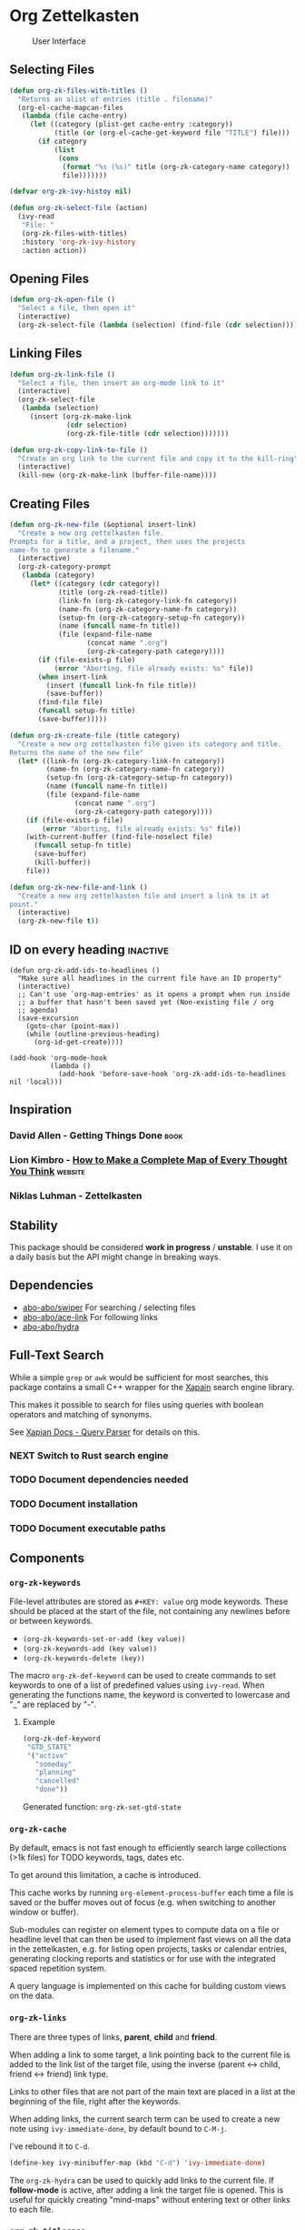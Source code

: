 * Org Zettelkasten
#+CAPTION: User Interface
[[file:images/interface.png]]

** Selecting Files
#+begin_src emacs-lisp
(defun org-zk-files-with-titles ()
  "Returns an alist of entries (title . filename)"
  (org-el-cache-mapcan-files
   (lambda (file cache-entry)
     (let ((category (plist-get cache-entry :category))
           (title (or (org-el-cache-get-keyword file "TITLE") file)))
       (if category
           (list
            (cons
             (format "%s (%s)" title (org-zk-category-name category))
             file)))))))

(defvar org-zk-ivy-histoy nil)

(defun org-zk-select-file (action)
  (ivy-read
   "File: "
   (org-zk-files-with-titles)
   :history 'org-zk-ivy-history
   :action action))
#+end_src

#+RESULTS:
: org-zk-select-file
** Opening Files
#+begin_src emacs-lisp
(defun org-zk-open-file ()
  "Select a file, then open it"
  (interactive)
  (org-zk-select-file (lambda (selection) (find-file (cdr selection)))))
#+end_src
** Linking Files
#+begin_src emacs-lisp
  (defun org-zk-link-file ()
    "Select a file, then insert an org-mode link to it"
    (interactive)
    (org-zk-select-file
     (lambda (selection)
       (insert (org-zk-make-link
                (cdr selection)
                (org-zk-file-title (cdr selection)))))))

  (defun org-zk-copy-link-to-file ()
    "Create an org link to the current file and copy it to the kill-ring"
    (interactive)
    (kill-new (org-zk-make-link (buffer-file-name))))
#+end_src
** Creating Files
#+begin_src emacs-lisp
(defun org-zk-new-file (&optional insert-link)
  "Create a new org zettelkasten file.
Prompts for a title, and a project, then uses the projects
name-fn to generate a filename."
  (interactive)
  (org-zk-category-prompt
   (lambda (category)
     (let* ((category (cdr category))
            (title (org-zk-read-title))
            (link-fn (org-zk-category-link-fn category))
            (name-fn (org-zk-category-name-fn category))
            (setup-fn (org-zk-category-setup-fn category))
            (name (funcall name-fn title))
            (file (expand-file-name
                   (concat name ".org")
                   (org-zk-category-path category))))
       (if (file-exists-p file)
           (error "Aborting, file already exists: %s" file))
       (when insert-link
         (insert (funcall link-fn file title))
         (save-buffer))
       (find-file file)
       (funcall setup-fn title)
       (save-buffer)))))

(defun org-zk-create-file (title category)
  "Create a new org zettelkasten file given its category and title.
Returns the name of the new file"
  (let* ((link-fn (org-zk-category-link-fn category))
         (name-fn (org-zk-category-name-fn category))
         (setup-fn (org-zk-category-setup-fn category))
         (name (funcall name-fn title))
         (file (expand-file-name
                (concat name ".org")
                (org-zk-category-path category))))
    (if (file-exists-p file)
        (error "Aborting, file already exists: %s" file))
    (with-current-buffer (find-file-noselect file)
      (funcall setup-fn title)
      (save-buffer)
      (kill-buffer))
    file))

(defun org-zk-new-file-and-link ()
  "Create a new org zettelkasten file and insert a link to it at
point."
  (interactive)
  (org-zk-new-file t))
#+end_src
** ID on every heading                                            :inactive:
#+begin_src
(defun org-zk-add-ids-to-headlines ()
  "Make sure all headlines in the current file have an ID property"
  (interactive)
  ;; Can't use `org-map-entries' as it opens a prompt when run inside
  ;; a buffer that hasn't been saved yet (Non-existing file / org
  ;; agenda)
  (save-excursion
    (goto-char (point-max))
    (while (outline-previous-heading)
      (org-id-get-create))))

(add-hook 'org-mode-hook
          (lambda ()
            (add-hook 'before-save-hook 'org-zk-add-ids-to-headlines nil 'local)))
#+end_src
** Inspiration
*** David Allen - Getting Things Done                                :book:
*** Lion Kimbro - [[https://users.speakeasy.net/~lion/nb/html/][How to Make a Complete Map of Every Thought You Think]] :website:
*** Niklas Luhman - Zettelkasten
** Stability
This package should be considered *work in progress* / *unstable*.  I
use it on a daily basis but the API might change in breaking ways.
** Dependencies
- [[https://github.com/abo-abo/swiper][abo-abo/swiper]]
  For searching / selecting files
- [[https://github.com/abo-abo/ace-link][abo-abo/ace-link]]
  For following links
- [[https://github.com/abo-abo/hydra][abo-abo/hydra]]
** Full-Text Search
While a simple =grep= or =awk= would be sufficient for most searches, this
package contains a small C++ wrapper for the [[https://xapian.org/][Xapain]] search engine
library.

This makes it possible to search for files using queries with boolean
operators and matching of synonyms.

See [[https://xapian.org/docs/queryparser.html][Xapian Docs - Query Parser]] for details on this.
*** NEXT Switch to Rust search engine
*** TODO Document dependencies needed
*** TODO Document installation
*** TODO Document executable paths
** Components
*** ~org-zk-keywords~
File-level attributes are stored as =#+KEY: value= org mode keywords.
These should be placed at the start of the file, not containing any
newlines before or between keywords.

- ~(org-zk-keywords-set-or-add (key value))~
- ~(org-zk-keywords-add (key value))~
- ~(org-zk-keywords-delete (key))~

The macro ~org-zk-def-keyword~ can be used to create commands to set
keywords to one of a list of predefined values using ~ivy-read~.
When generating the functions name, the keyword is converted to
lowercase and "_" are replaced by "-".

**** Example
#+begin_src emacs-lisp
  (org-zk-def-keyword
   "GTD_STATE"
   '("active"
     "someday"
     "planning"
     "cancelled"
     "done"))
#+end_src

Generated function: ~org-zk-set-gtd-state~
*** ~org-zk-cache~
By default, emacs is not fast enough to efficiently search large collections (>1k
files) for TODO keywords, tags, dates etc.

To get around this limitation, a cache is introduced.

This cache works by running ~org-element-process-buffer~ each time a
file is saved or the buffer moves out of focus (e.g. when switching to
another window or buffer).

Sub-modules can register on element types to compute data on a file or
headline level that can then be used to implement fast views on all
the data in the zettelkasten, e.g. for listing open projects, tasks or
calendar entries, generating clocking reports and statistics or for
use with the integrated spaced repetition system.

A query language is implemented on this cache for building custom
views on the data.
*** ~org-zk-links~
There are three types of links, *parent*, *child* and *friend*.

When adding a link to some target, a link pointing back to the
current file is added to the link list of the target file,
using the inverse (parent <-> child, friend <-> friend) link type.

Links to other files that are not part of the main text are placed in
a list at the beginning of the file, right after the keywords.

When adding links, the current search term can be used to create a
new note using ~ivy-immediate-done~, by default bound to ~C-M-j~.

I've rebound it to ~C-d~.

#+begin_src emacs-lisp
  (define-key ivy-minibuffer-map (kbd "C-d") 'ivy-immediate-done)
#+end_src

The ~org-zk-hydra~ can be used to quickly add links to the current file.
If *follow-mode* is active, after adding a link the target file is
opened. This is useful for quickly creating "mind-maps" without
entering text or other links to each file.
*** ~org-zk-titlecase~
When creating a note using the ~org-zk~ commands,
the title that is entered is automatically converted to title-case.

This only works for English text and not all rules are implemented.
Multi-word conjunctions are not supported yet.
** Testing
Integration testing is done by providing an input file,
a set of operations and an file with the expected output.

The output is written to a third =_got= file, which can be diffed with
the expected output or used to replace the =_expected= file if the
output generated was valid.
** ~awk~
~awk~ is used to extract timestamps, TODO headlines and flashcard
spacing information from the collection of files.

This has two important implications:

Each headline needs an ~:ID:~ property,
this is enforced via a ~before-save~ hook.

IDs should be generated so that a heading can be identified *uniquely*
identified given the filename and an ID.

Files should be saved as often as possible,
this is saving buffers when they are switched away from.
** ~git~
I'm willing to sacrifice a bit of memory and meaningful commit
messages to make sure no information / history is lost.

Files are committed to version control every hour.
** Ivy
[[https://github.com/abo-abo/swiper]]

** Hydra
Used to implement a self-documenting modal editing layer.
** Design Goals
*** Optimize for performance
*** Full-text search
*** Prefer specific custom code to extending / configuring existing code
*** Prefer small files to large ones split into sections
*** Designed for use with the GTD method
*** Modular building blocks for flexible systems
*** Reuse of existing packages
- org-ql
- org-superagenda
** Long Term Goals
*** Back by graph database
E.g. [[https://github.com/indradb/indradb][indradb]]
*** Integrate with [[https://github.com/remacs/remacs][remacs]]
For direct bindings from rust to emacs-lisp
*** Replace Xapian with something written in rust
[[https://github.com/toshi-search/Toshi]]
** Performance
Searching a collection of 915 files (160k words) for =NEXT= tasks in
active projects takes around 5ms.

Running a full-text search against the same collection of files takes
30ms.

Benchmark were run on a Thinkpad L470 (SSD, i5-2700U 2.5GHz).
** Cache
There are a few other packages that provide more advanced / performant
queries on org-mode files:

- [[https://github.com/alphapapa/org-ql][org-ql]]
- [[https://github.com/ndwarshuis/org-sql][org-sql]]

This package implements a cache for files and headlines using a hash
table directly in Emacs, no external database is needed.

To avoid recreating this table on each startup, it can be written to
disk at regular intervals and when Emacs is closed.

Each file entry has a hash value that is checked against the files
hash on startup. With this, updating the cache for my collection of
files takes around 5s.

Cache entries are updated when a =.org= file is saved, created, moved
or deleted.
** TODO Graph View
- [X] generate graph image from file links
- [ ] update graph view split on file change
- [ ] use colors from Emacs colorscheme
** TODO Derived Tasks
Some tasks can be fully derived from the current state of the rest of
the system.

Examples:
- Reviewing due flashcards
- Processing the Inbox
- Reading mail

This could be implemented by skipping the detour through .org files on
disk and adding derived tasks to the list when opening the task view.

The downside of this approach is that these tasks would not show up in
the default org-agenda an keeping track of their time-tracking
information would require an additional database.

Instead, derived tasks are implemented by checking for some condition
in regular intervals, then adding a headline to a predefined file.

To avoid cluttering this file, if it already includes a headline with
the same title that is not marked as "DONE", no new entry is added.

Derived tasks are stored in a hash-table to simplify changing the
predicate of an existing derived task.

Therefore, each derived task should have *a unique task title*.

Derived tasks can be registered using the ~(def-org-zk-derived-task
title priority tags predicate)~ macro.

The example below adds a new task "Process Inbox" if there are at
least five entries in the inbox.

#+begin_src emacs-lisp
  (def-org-zk-derived-task "Process Inbox" "A" '("gtd")
    (>= (org-zk-inbox-count) 5))
#+end_src
** Project View
Files can be tagged as GTD projects using the =#+GTD_STATE= keyword.

Based on this keyword, a view of all (active) projects can be created
and it's easy to mark a whole project as =on_hold= or =someday= to
remove it's tasks from the task view.

*** TODO Project Priorities
Similar to tasks, files can be assigned different priorities and
states in order to represent GTD projects.

I find the priorities built into org-mode very limiting.
While it's possible to define more priorities than the default =#A=,
=#B=, =#C=, there is no easy way to assign priorities to projects
that is then factored in when sorting =NEXT= tasks by priority.

- Nested
- Multiplicative or additive
** Task View
This package implements its own simple version of the =org-agenda=
task list. based on =tabulated-list-mode=.

I mainly use this to get a view of all =NEXT= tasks, sorted by
priority, to see what I should work on next.
** Calendar View
Derived from the task view, filtered by tasks due in some span of time.
*** TODO Allow custom views based on filter rules
*** TODO Fix handling of links in headings
*** WAITING Wrapper around org agenda
CLOSED: [2019-12-12 Thu 10:23]
:LOGBOOK:
- State "WAITING"    from "NEXT"       [2019-12-12 Thu 10:23]
:END:
Set source files on function call,
use projects containing timestamps for this
** Edges and Links Between Files
There are two ways of linking files together,
using the *edges* list at the beginning of the file
or using *inline-links* in the main text.

Both use the default org-mode link syntax.

*Edges* should only be manipulated using the functions in
~org-zk-links~ to ensure the edge list of the target file is updated
to.

- ~org-zk-remove-edge~ :: Select & remove an edge from both files
- ~org-zk-add-edge~ :: Add an edge to both files
- ~org-zk-add-yank-link~ :: If the kill-ring / clipboard contains a
  valid URL, insert it in the file's link list.

*** TODO Add block
Edges are wrapped in a =ZK_EDGES= block so that the list can be
collapsed when using the graph viewer.

No such restriction applies to *inline-links*.

*** TODO Outline Sidebar, Visualization
*** TODO Graph Queries / Graph Database
I'd like to ask the system questions like “Which concepts are
introduced in books by $author”.

This might be implemented by syncing file properties and edges to a
graph database like neo4j or by implementing a Prolog-like language in
emacs-lisp.
